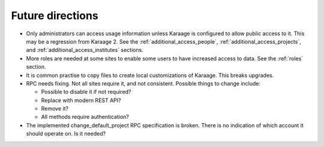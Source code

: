 Future directions
=================
*   Only administrators can access usage information unless Karaage is
    configured to allow public access to it. This may be a regression from
    Karaage 2. See the :ref:`additional_access_people`,
    :ref:`additional_access_projects`, and 
    :ref:`additional_access_institutes` sections.

*   More roles are needed at some sites to enable some users to have increased
    access to data. See the :ref:`roles` section.

*   It is common practise to copy files to create local customizations of
    Karaage.  This breaks upgrades.

*   RPC needs fixing. Not all sites require it, and not consistent. Possible
    things to change include:

    *   Possible to disable it if not required?
    *   Replace with modern REST API?
    *   Remove it?
    *   All methods require authentication?

*   The implemented change_default_project RPC specification is broken. There
    is no indication of which account it should operate on. Is it needed?

    ..  py:function:: change_default_project(username, password, pid)

        :param str username: Authenticate as this person.
        :param str password: Person's password.
        :param str pid: PID of new project to use as default.
        :return:
            On success, return a tuple (0, str)

            On error, return a tuple (code, string)
        :rtype: tuple

        Change the default project for the person's account identified by
        account_username.


